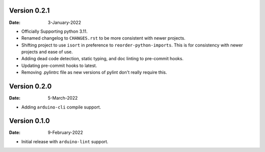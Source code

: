 Version 0.2.1
-------------

:Date: 3-January-2022

* Officially Supporting python 3.11.
* Renamed changelog to ``CHANGES.rst`` to be more consistent with newer projects.
* Shifting project to use ``isort`` in preference to ``reorder-python-imports``.
  This is for consistency with newer projects and ease of use.
* Adding dead code detection, static typing, and doc linting to pre-commit hooks.
* Updating pre-commit hooks to latest.
* Removing .pylintrc file as new versions of pylint don't really require this.

Version 0.2.0
-------------

:Date: 5-March-2022

* Adding ``arduino-cli`` compile support.

Version 0.1.0
-------------

:Date: 9-February-2022

* Initial release with ``arduino-lint`` support.
